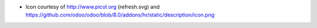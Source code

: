 * Icon courtesy of http://www.picol.org (refresh.svg) and https://github.com/odoo/odoo/blob/8.0/addons/hr/static/description/icon.png
